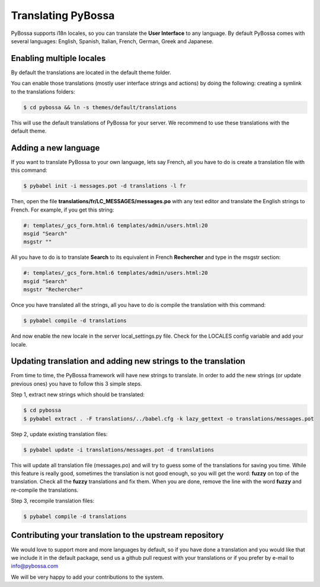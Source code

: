 
.. _translating:

===================
Translating PyBossa
===================

PyBossa supports i18n locales, so you can translate the **User Interface** to
any language. By default PyBossa comes with several languages: English,
Spanish, Italian, French, German, Greek and Japanese.

Enabling multiple locales
=========================

By default the translations are located in the default theme folder.

You can enable those translations (mostly user interface strings and actions) by doing
the following: creating a symlink to the translations folders:

.. code-block:: bash

    $ cd pybossa && ln -s themes/default/translations

This will use the default translations of PyBossa for your server. We recommend to use
these translations with the default theme. 

Adding a new language 
=====================

If you want to translate PyBossa to your own language, lets say French, all you have to do is
create a translation file with this command:

.. code-block:: bash

    $ pybabel init -i messages.pot -d translations -l fr

Then, open the file **translations/fr/LC_MESSAGES/messages.po** with any text
editor and translate the English strings to French. For example, if you get
this string:

.. code-block:: python

    #: templates/_gcs_form.html:6 templates/admin/users.html:20
    msgid "Search"
    msgstr ""


All you have to do is to translate **Search** to its equivalent in French
**Rechercher** and type in the msgstr section:

.. code-block:: python

    #: templates/_gcs_form.html:6 templates/admin/users.html:20
    msgid "Search"
    msgstr "Rechercher"

Once you have translated all the strings, all you have to do is compile the
translation with this command:

.. code-block:: bash

    $ pybabel compile -d translations

And now enable the new locale in the server local_settings.py file. Check for
the LOCALES config variable and add your locale.


Updating translation and adding new strings to the translation
==============================================================

From time to time, the PyBossa framework will have new strings to translate. In
order to add the new strings (or update previous ones) you have to follow
this 3 simple steps.

Step 1, extract new strings which should be translated:

.. code-block:: bash

    $ cd pybossa
    $ pybabel extract . -F translations/../babel.cfg -k lazy_gettext -o translations/messages.pot

Step 2, update existing translation files:

.. code-block:: bash

    $ pybabel update -i translations/messages.pot -d translations

This will update all translation file (messages.po) and will try to
guess some of the translations for saving you time. While this feature is
really good, sometimes the translation is not good enough, so you will get the
word: **fuzzy** on top of the translation. Check all the **fuzzy** translations
and fix them. When you are done, remove the line with the word **fuzzy** and
re-compile the translations.

Step 3, recompile translation files:

.. code-block:: bash

    $ pybabel compile -d translations


Contributing your translation to the upstream repository
========================================================

We would love to support more and more languages by default, so if you have
done a translation and you would like that we include it in the default
package, send us a github pull request with your translations or if you prefer
by e-mail to info@pybossa.com

We will be very happy to add your contributions to the system.
